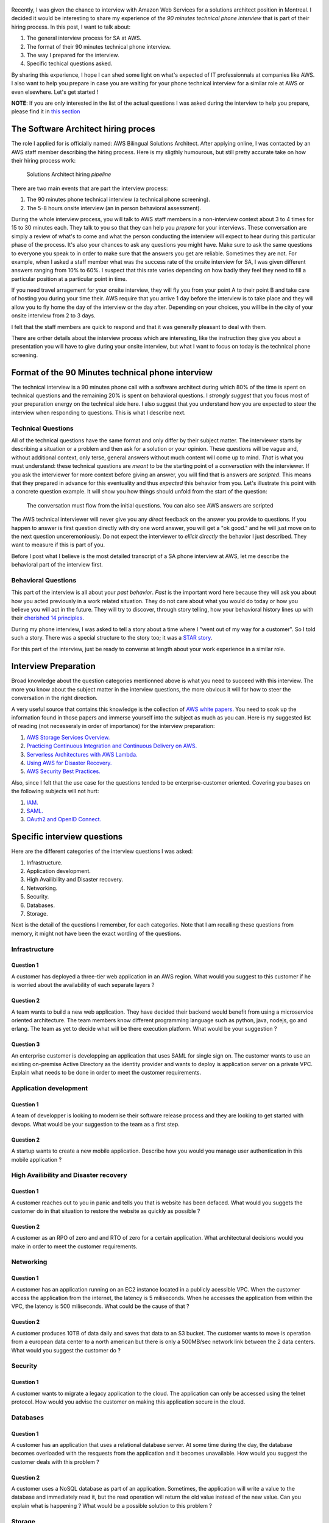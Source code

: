 .. title: AWS solutions architect technical interview questions and how to prepare for them
.. slug: aws-solution-architect-technical-interview-questions-and-how-to-prepare-for-them
.. date: 2018-07-13 16:36:57 UTC-04:00
.. tags: aws, job, interview, workplace, engineer
.. category: work
.. description: A presentation of the kind of questions you will be asked in the 90 minutes technical interview for an AWS solutions architect position
.. author: Jonathan Pelletier

.. figure:: /images/AWS_phone_interview.png
   :target: /images/AWS_phone_interview.png
   :class: thumbnail
   :alt: AWS asking a job candidate a web development question

Recently, I was given the chance to interview with Amazon Web Services for a solutions architect position in Montreal. I decided it would be interesting 
to share my experience of *the 90 minutes technical phone interview* that is part of their hiring process. In this post, I want to talk about:

1. The general interview process for SA at AWS.
2. The format of their 90 minutes technical phone interview.
3. The way I prepared for the interview.
4. Specific techical questions asked.

By sharing this experience, I hope I can shed some light on what's expected of IT professionnals at companies like AWS. I also want to help you prepare 
in case you are waiting for your phone technical interview for a similar role at AWS or even elsewhere. Let's get started !

**NOTE**: If you are only interested in the list of the actual questions I was asked during the interview to help you prepare, please find it 
in `this section <Specific interview questions_>`_

The Software Architect hiring proces
------------------------------------
The role I applied for is officially named: AWS Bilingual Solutions Architect. After applying online, I was contacted by an AWS staff member describing the 
hiring process. Here is my sligthly humourous, but still pretty accurate take on how their hiring process work:

.. figure:: /images/aws_hiring_flowchart.png
   :target: /images/aws_hiring_flowchart.png
   :class: thumbnail
   :alt: AWS SA hiring process

   Solutions Architect hiring *pipeline* 

There are two main events that are part the interview process:

1. The 90 minutes phone technical interview (a technical phone screening).
2. The 5-8 hours onsite interview (an in person behavioral assessment).

During the whole interview process, you will talk to AWS staff members in a non-interview context about 3 to 4 times for 15 to 30 minutes each. They talk to you so 
that they can help you *prepare* for your interviews. These conversation are simply a review of what's to come and what the person conducting the interview will 
expect to hear during this particular phase of the process. It's also your chances to ask any questions you might have. Make sure to ask the same questions to
everyone you speak to in order to make sure that the answers you get are reliable. Sometimes they are not. For example, when I asked a staff member what was the 
success rate of the onsite interview for SA, I was given different answers ranging from 10% to 60%. I suspect that this rate varies depending on how badly they feel 
they need to fill a particular position at a particular point in time.

If you need travel arragement for your onsite interview, they will fly you from your point A to their point B and take care of hosting you during your time their.
AWS require that you arrive 1 day before the interview is to take place and they will allow you to fly home the day of the interview or the day after. Depending
on your choices, you will be in the city of your onsite interview from 2 to 3 days.

I felt that the staff members are quick to respond and that it was generally pleasant to deal with them.

There are orther details about the interview process which are interesting, like the instruction they give you about a presentation you will have to give during your
onsite interview, but what I want to focus on today is the technical phone screening. 

Format of the 90 Minutes technical phone interview
--------------------------------------------------

The technical interview is a 90 minutes phone call with a software architect during which 80% of the time is spent on technical questions and the remaining 20% 
is spent on behavioral questions. I *strongly suggest* that you focus most of your preparation energy on the technical side here. I also suggest that you understand
how you are expected to steer the interview when responding to questions. This is what I describe next.

Technical Questions
+++++++++++++++++++

All of the technical questions have the same format and only differ by their subject matter. The interviewer starts by describing a situation or a problem and then
ask for a solution or your opinion. These questions will be vague and, without additional context, only terse, general answers without much content will come up 
to mind. *That* is what you must understand: these technical questions are *meant* to be the starting point of a *conversation* with the interviewer. If you ask 
the interviewer for more context before giving an answer, you will find that is answers are *scripted*. This means that they prepared in advance for this eventuality 
and thus *expected* this behavior from you. Let's illustrate this point with a concrete question example. 
It will show you how things should unfold from the start of the question:

.. figure:: /images/AWS_conversation.png
    :target: /images/AWS_conversation.png
    :class: thumbnail
    :alt: Conversation during AWS interview

    The conversation must flow from the initial questions. You can also see AWS answers are scripted

The AWS technical interviewer will never give you any *direct* feedback on the answer you provide to questions. If you happen to answer is first question directly 
with dry one word answer, you will get a "ok good." and he will just move on to the next question unceremoniously. Do not expect the interviewer to 
*ellicit directly* the behavior I just described. They want to measure if this is part of you.

Before I post what I believe is the most detailed transcript of a SA phone interview at AWS, let me describe the behavioral part of the interview first.

Behavioral Questions
++++++++++++++++++++ 

This part of the interview is all about your *past behavior*. *Past* is the important word here because they will ask you about how you acted previously in a
work related situation. They do not care about what you would do today or how you believe you will act in the future. They will try to discover, through story 
telling, how your behavioral history lines up with their `cherished 14 principles <https://www.amazon.jobs/principles>`_. 

During my phone interview, I was asked to tell a story about a time where I "went out of my way for a customer". So I told such a story. There was a special 
structure to the story too; it was a `STAR story <https://lifehacker.com/5960201/use-the-star-technique-to-ace-your-interviews>`_.

For this part of the interview, just be ready to converse at length about your work experience in a similar role.


Interview Preparation
---------------------
Broad knowledge about the question categories mentionned above is what you need to succeed with this interview. The more you know about the subject matter in the 
interview questions, the more obvious it will for how to steer the conversation in the right direction.

A very useful source that contains this knowledge is the collection of `AWS white papers <https://aws.amazon.com/whitepapers/>`_. You need to soak up the information 
found in those papers and immerse yourself into the subject as much as you can. Here is my suggested list of reading (not necesseraly in order
of importance) for the interview preparation:

1. `AWS Storage Services Overview. <https://aws.amazon.com/whitepapers/storage-options-aws-cloud/>`_
2. `Practicing Continuous Integration and Continuous Delivery on AWS. <https://d1.awsstatic.com/whitepapers/DevOps/practicing-continuous-integration-continuous-delivery-on-AWS.pdf>`_
3. `Serverless Architectures with AWS Lambda. <https://d1.awsstatic.com/whitepapers/serverless-architectures-with-aws-lambda.pdf>`_
4. `Using AWS for Disaster Recovery. <https://d1.awsstatic.com/whitepapers/aws-disaster-recovery.pdf>`_
5. `AWS Security Best Practices. <https://d1.awsstatic.com/whitepapers/Security/AWS_Security_Best_Practices.pdf>`_

Also, since I felt that the use case for the questions tended to be enterprise-customer oriented. Covering you bases on the following subjects will not hurt:

1. `IAM. <https://docs.aws.amazon.com/IAM/latest/UserGuide/introduction.html?icmpid=docs_iam_console>`_
2. `SAML. <https://en.wikipedia.org/wiki/SAML_2.0>`_
3. `OAuth2 and OpenID Connect. <https://www.youtube.com/watch?v=996OiexHze0>`_

Specific interview questions
----------------------------
Here are the different categories of the interview questions I was asked:

1. Infrastructure.
2. Application development.
3. High Availibility and Disaster recovery.
4. Networking.
5. Security.
6. Databases.
7. Storage.

Next is the detail of the questions I remember, for each categories. Note that I am recalling these questions from memory, it
might not have been the exact wording of the questions.

Infrastructure
++++++++++++++

Question 1
**********
A customer has deployed a three-tier web application in an AWS region. What would you suggest to this customer if he is worried
about the availability of each separate layers ?

Question 2
**********
A team wants to build a new web application. They have decided their backend would benefit from using a microservice oriented architecture. The team members know different programming language such as python,
java, nodejs, go and erlang. The team as yet to decide what will be there execution platform. What would be your suggestion ?

Question 3
**********
An enterprise customer is developping an application that uses SAML for single sign on. The customer wants to use an existing 
on-premise Active Directory as the identity provider and wants to deploy is application server on a private VPC. Explain
what needs to be done in order to meet the customer requirements.

Application development
+++++++++++++++++++++++

Question 1
**********
A team of developper is looking to modernise their software release process and they are looking to get started with devops.
What would be your suggestion to the team as a first step.

Question 2
**********
A startup wants to create a new mobile application. Describe how you would you manage user authentication in this mobile application ?

High Availibility and Disaster recovery
+++++++++++++++++++++++++++++++++++++++

Question 1
**********
A customer reaches out to you in panic and tells you that is website has been defaced. What would you suggets the customer do
in that situation to restore the website as quickly as possible ?

Question 2
**********
A customer as an RPO of zero and and RTO of zero for a certain application. What architectural decisions would you make in
order to meet the customer requirements.

Networking
++++++++++

Question 1
**********
A customer has an application running on an EC2 instance located in a publicly acessible VPC. When the customer access the 
application from the internet, the latency is 5 miliseconds. When he accesses the application from within the VPC, the latency
is 500 miliseconds. What could be the cause of that ?

Question 2
**********
A customer produces 10TB of data daily and saves that data to an S3 bucket. The customer wants to move is operation from
a european data center to a north american but there is only a 500MB/sec network link between the 2 data centers. What would
you suggest the customer do ?

Security
++++++++

Question 1
**********
A customer wants to migrate a legacy application to the cloud. The application can only be accessed using the telnet protocol.
How would you advise the customer on making this application secure in the cloud.

Databases
+++++++++

Question 1
**********
A customer has an application that uses a relational database server. At some time during the day, the database becomes 
overloaded with the resquests from the application and it becomes unavailable. How would you suggest the customer deals with
this problem ?

Question 2
**********
A customer uses a NoSQL database as part of an application. Sometimes, the application will write a value to the database and 
immediately read it, but the read operation will return the old value instead of the new value. Can you explain what is happening
? What would be a possible solution to this problem ?

Storage
+++++++

Question 1
**********
A customer need to store blobs of 1TB of data each day and keep this data 7 years for regulatory compliance. What storage solution
would you suggest ?

Question 2
**********
A customer has an on-premise application that requires an NFSv4 and 14000 IOPS. What storage solution would you suggest to the customer who wants to migrate this application to the AWS cloud.

Conclusion
----------
You now have a pretty clear description of what you will face if you are going to interview at AWS for a solutions architect role.
If you come to the interview with the knowledge required, passing the interview should be a formality. 

Do not be too nervous and good luck in your interviews !

